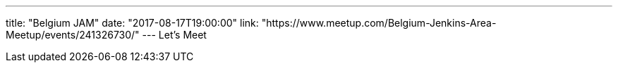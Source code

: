 ---
title: "Belgium JAM"
date: "2017-08-17T19:00:00"
link: "https://www.meetup.com/Belgium-Jenkins-Area-Meetup/events/241326730/"
---
Let's Meet
